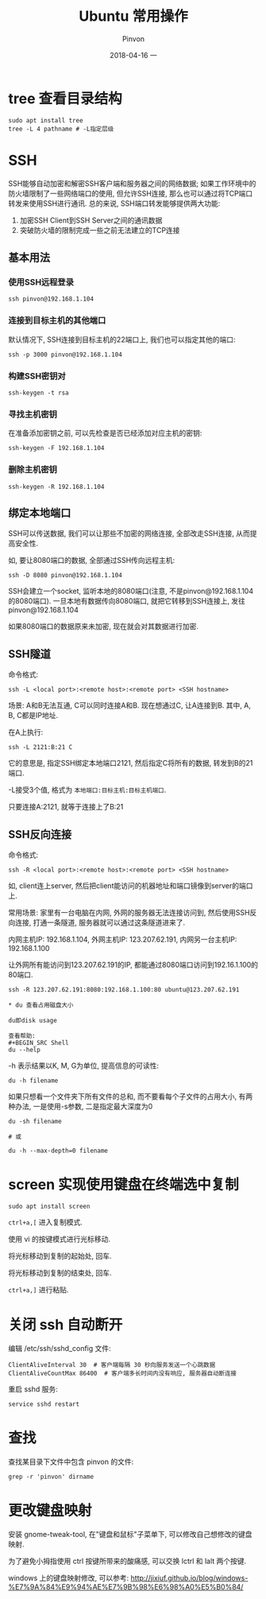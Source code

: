 #+TITLE:       Ubuntu 常用操作
#+AUTHOR:      Pinvon
#+EMAIL:       pinvon@Inspiron
#+DATE:        2018-04-16 一
#+URI:         /blog/%y/%m/%d/ubuntu-常用操作
#+KEYWORDS:    <TODO: insert your keywords here>
#+TAGS:        OS
#+LANGUAGE:    en
#+OPTIONS:     H:3 num:nil toc:t \n:nil ::t |:t ^:nil -:nil f:t *:t <:t
#+DESCRIPTION: <TODO: insert your description here>

* tree 查看目录结构

#+BEGIN_SRC Shell
sudo apt install tree
tree -L 4 pathname # -L指定层级
#+END_SRC

* SSH

SSH能够自动加密和解密SSH客户端和服务器之间的网络数据; 如果工作环境中的防火墙限制了一些网络端口的使用, 但允许SSH连接, 那么也可以通过将TCP端口转发来使用SSH进行通讯. 总的来说, SSH端口转发能够提供两大功能:
1. 加密SSH Client到SSH Server之间的通讯数据
2. 突破防火墙的限制完成一些之前无法建立的TCP连接

** 基本用法

*** 使用SSH远程登录

#+BEGIN_SRC Shell
ssh pinvon@192.168.1.104
#+END_SRC

*** 连接到目标主机的其他端口

默认情况下, SSH连接到目标主机的22端口上, 我们也可以指定其他的端口:
#+BEGIN_SRC Shell
ssh -p 3000 pinvon@192.168.1.104
#+END_SRC

*** 构建SSH密钥对

#+BEGIN_SRC Shell
ssh-keygen -t rsa
#+END_SRC

*** 寻找主机密钥

在准备添加密钥之前, 可以先检查是否已经添加对应主机的密钥:
#+BEGIN_SRC Shell
ssh-keygen -F 192.168.1.104
#+END_SRC

*** 删除主机密钥

#+BEGIN_SRC Shell
ssh-keygen -R 192.168.1.104
#+END_SRC

** 绑定本地端口

SSH可以传送数据, 我们可以让那些不加密的网络连接, 全部改走SSH连接, 从而提高安全性.

如, 要让8080端口的数据, 全部通过SSH传向远程主机:
#+BEGIN_SRC Shell
ssh -D 8080 pinvon@192.168.1.104
#+END_SRC

SSH会建立一个socket, 监听本地的8080端口(注意, 不是pinvon@192.168.1.104的8080端口). 一旦本地有数据传向8080端口, 就把它转移到SSH连接上, 发往pinvon@192.168.1.104

如果8080端口的数据原来未加密, 现在就会对其数据进行加密.

** SSH隧道

命令格式:
#+BEGIN_SRC Shell
ssh -L <local port>:<remote host>:<remote port> <SSH hostname>
#+END_SRC

场景: A和B无法互通, C可以同时连接A和B. 现在想通过C, 让A连接到B. 其中, A, B, C都是IP地址.

在A上执行:
#+BEGIN_SRC Shell
ssh -L 2121:B:21 C
#+END_SRC
它的意思是, 指定SSH绑定本地端口2121, 然后指定C将所有的数据, 转发到B的21端口.

-L接受3个值, 格式为 =本地端口:目标主机:目标主机端口=.

只要连接A:2121, 就等于连接上了B:21

** SSH反向连接

命令格式:
#+BEGIN_SRC Shell
ssh -R <local port>:<remote host>:<remote port> <SSH hostname>
#+END_SRC

如, client连上server, 然后把client能访问的机器地址和端口镜像到server的端口上.

常用场景: 家里有一台电脑在内网, 外网的服务器无法连接访问到, 然后使用SSH反向连接, 打通一条隧道, 服务器就可以通过这条隧道进来了.

内网主机IP: 192.168.1.104, 外网主机IP: 123.207.62.191, 内网另一台主机IP: 192.168.1.100

让外网所有能访问到123.207.62.191的IP, 都能通过8080端口访问到192.16.1.100的80端口.
#+BEGIN_SRC Shell
ssh -R 123.207.62.191:8080:192.168.1.100:80 ubuntu@123.207.62.191

* du 查看占用磁盘大小

du即disk usage

查看帮助:
#+BEGIN_SRC Shell
du --help
#+END_SRC

-h 表示结果以K, M, G为单位, 提高信息的可读性:
#+BEGIN_SRC Shell
du -h filename
#+END_SRC

如果只想看一个文件夹下所有文件的总和, 而不要看每个子文件的占用大小, 有两种办法, 一是使用-s参数, 二是指定最大深度为0
#+BEGIN_SRC Shell
du -sh filename

# 或

du -h --max-depth=0 filename
#+END_SRC
* screen 实现使用键盘在终端选中复制

#+BEGIN_SRC Shell
sudo apt install screen
#+END_SRC

=ctrl+a,[= 进入复制模式.

使用 vi 的按键模式进行光标移动.

将光标移动到复制的起始处, 回车.

将光标移动到复制的结束处, 回车.

=ctrl+a,]= 进行粘贴.
* 关闭 ssh 自动断开

编辑 /etc/ssh/sshd_config 文件:
#+BEGIN_SRC Shell
ClientAliveInterval 30  # 客户端每隔 30 秒向服务发送一个心跳数据
ClientAliveCountMax 86400  # 客户端多长时间内没有响应, 服务器自动断连接
#+END_SRC

重启 sshd 服务:
#+BEGIN_SRC Shell
service sshd restart
#+END_SRC
* 查找

查找某目录下文件中包含 pinvon 的文件:
#+BEGIN_EXAMPLE
grep -r 'pinvon' dirname
#+END_EXAMPLE

* 更改键盘映射

安装 gnome-tweak-tool, 在"键盘和鼠标"子菜单下, 可以修改自己想修改的键盘映射.

为了避免小拇指使用 ctrl 按键所带来的酸痛感, 可以交换 lctrl 和 lalt 两个按键.

windows 上的键盘映射修改, 可以参考: http://jixiuf.github.io/blog/windows-%E7%9A%84%E9%94%AE%E7%9B%98%E6%98%A0%E5%B0%84/
